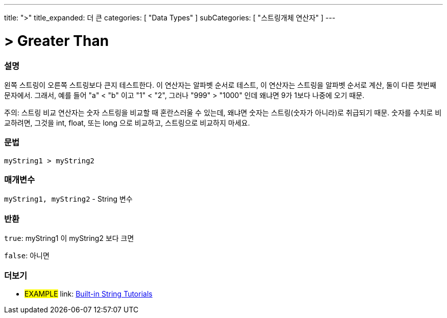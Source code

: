 ﻿---
title: ">"
title_expanded: 더 큰
categories: [ "Data Types" ]
subCategories: [ "스트링개체 연산자" ]
---





= > Greater Than


// OVERVIEW SECTION STARTS
[#overview]
--

[float]
=== 설명
왼쪽 스트링이 오른쪽 스트링보다 큰지 테스트한다.
이 연산자는 알파벳 순서로 테스트, 이 연산자는 스트링을 알파벳 순서로 계산, 둘이 다른 첫번째 문자에서.
그래서, 예를 들어  "a" < "b" 이고 "1" < "2", 그러나 "999" > "1000" 인데 왜냐면 9가 1보다 나중에 오기 때문.

주의: 스트링 비교 연산자는 숫자 스트링을 비교할 때 혼란스러울 수 있는데, 왜냐면 숫자는 스트링(숫자가 아니라)로 취급되기 때문.
숫자를 수치로 비교하려면, 그것을 int, float, 또는 long 으로 비교하고, 스트링으로 비교하지 마세요.


[%hardbreaks]


[float]
=== 문법
[source,arduino]
----
myString1 > myString2
----

[float]
=== 매개변수
`myString1, myString2` - String 변수

[float]
=== 반환
`true`: myString1 이 myString2 보다 크면

`false`: 아니면

--

// OVERVIEW SECTION ENDS



// HOW TO USE SECTION ENDS


// SEE ALSO SECTION
[#see_also]
--

[float]
=== 더보기

[role="example"]
* #EXAMPLE# link: https://www.arduino.cc/en/Tutorial/BuiltInExamples#strings[Built-in String Tutorials]
--
// SEE ALSO SECTION ENDS
